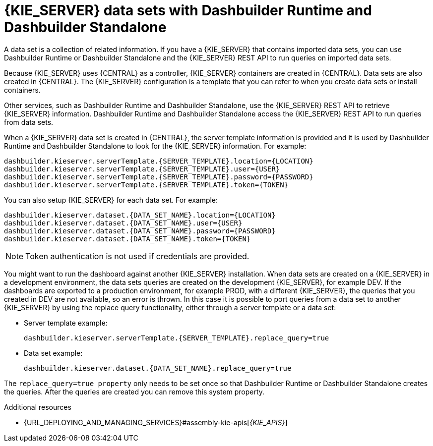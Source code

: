 [id='datasets-dashbuilder-runtimes-con']
= {KIE_SERVER} data sets with Dashbuilder Runtime and Dashbuilder Standalone


A data set is a collection of related information. If you have a {KIE_SERVER} that contains imported data sets, you can use Dashbuilder Runtime or Dashbuilder Standalone and the {KIE_SERVER} REST API to run queries on imported data sets.

Because {KIE_SERVER} uses {CENTRAL} as a controller, {KIE_SERVER} containers are created in {CENTRAL}. Data sets are also created in {CENTRAL}. The {KIE_SERVER} configuration is a template that you can refer to when you create data sets or install containers.

Other services, such as Dashbuilder Runtime and Dashbuilder Standalone, use the {KIE_SERVER} REST API to retrieve {KIE_SERVER} information. Dashbuilder Runtime and Dashbuilder Standalone access the {KIE_SERVER} REST API to run queries from data sets.

When a {KIE_SERVER} data set is created in {CENTRAL}, the server template information is provided and it is used by Dashbuilder Runtime and Dashbuilder Standalone to look for the {KIE_SERVER} information. For example:

----
dashbuilder.kieserver.serverTemplate.{SERVER_TEMPLATE}.location={LOCATION}
dashbuilder.kieserver.serverTemplate.{SERVER_TEMPLATE}.user={USER}
dashbuilder.kieserver.serverTemplate.{SERVER_TEMPLATE}.password={PASSWORD}
dashbuilder.kieserver.serverTemplate.{SERVER_TEMPLATE}.token={TOKEN}
----

You can also setup {KIE_SERVER} for each  data set. For example:
----
dashbuilder.kieserver.dataset.{DATA_SET_NAME}.location={LOCATION}
dashbuilder.kieserver.dataset.{DATA_SET_NAME}.user={USER}
dashbuilder.kieserver.dataset.{DATA_SET_NAME}.password={PASSWORD}
dashbuilder.kieserver.dataset.{DATA_SET_NAME}.token={TOKEN}
----

NOTE: Token authentication is not used if credentials are provided.

You might want to run the dashboard against another {KIE_SERVER} installation. When data sets are created on a {KIE_SERVER} in a development environment, the data sets queries are created on the development {KIE_SERVER}, for example DEV. If the dashboards are exported to a production environment, for example PROD, with a different {KIE_SERVER}, the queries that you created in DEV are not available, so an error is thrown. In this case it is possible to port queries from  a data set to another {KIE_SERVER} by using the replace query functionality, either through a server template or a data set:


* Server template example:
+
----
dashbuilder.kieserver.serverTemplate.{SERVER_TEMPLATE}.replace_query=true
----

*  Data set example:
+
----
dashbuilder.kieserver.dataset.{DATA_SET_NAME}.replace_query=true
----

The `replace_query=true property` only needs to be set once so that Dashbuilder Runtime or Dashbuilder Standalone creates the queries. After the queries are created you can remove this system property.

.Additional resources
* {URL_DEPLOYING_AND_MANAGING_SERVICES}#assembly-kie-apis[_{KIE_APIS}_]
